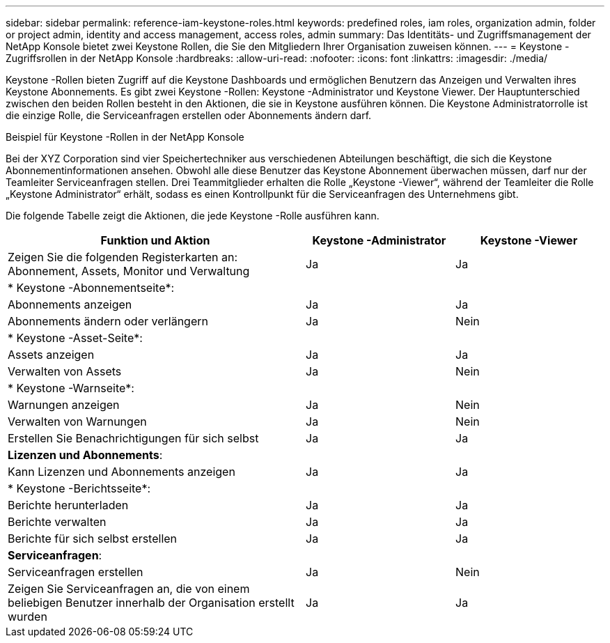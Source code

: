 ---
sidebar: sidebar 
permalink: reference-iam-keystone-roles.html 
keywords: predefined roles, iam roles, organization admin, folder or project admin, identity and access management, access roles, admin 
summary: Das Identitäts- und Zugriffsmanagement der NetApp Konsole bietet zwei Keystone Rollen, die Sie den Mitgliedern Ihrer Organisation zuweisen können. 
---
= Keystone -Zugriffsrollen in der NetApp Konsole
:hardbreaks:
:allow-uri-read: 
:nofooter: 
:icons: font
:linkattrs: 
:imagesdir: ./media/


[role="lead"]
Keystone -Rollen bieten Zugriff auf die Keystone Dashboards und ermöglichen Benutzern das Anzeigen und Verwalten ihres Keystone Abonnements.  Es gibt zwei Keystone -Rollen: Keystone -Administrator und Keystone Viewer.  Der Hauptunterschied zwischen den beiden Rollen besteht in den Aktionen, die sie in Keystone ausführen können.  Die Keystone Administratorrolle ist die einzige Rolle, die Serviceanfragen erstellen oder Abonnements ändern darf.

.Beispiel für Keystone -Rollen in der NetApp Konsole
Bei der XYZ Corporation sind vier Speichertechniker aus verschiedenen Abteilungen beschäftigt, die sich die Keystone Abonnementinformationen ansehen.  Obwohl alle diese Benutzer das Keystone Abonnement überwachen müssen, darf nur der Teamleiter Serviceanfragen stellen.  Drei Teammitglieder erhalten die Rolle „Keystone -Viewer“, während der Teamleiter die Rolle „Keystone Administrator“ erhält, sodass es einen Kontrollpunkt für die Serviceanfragen des Unternehmens gibt.

Die folgende Tabelle zeigt die Aktionen, die jede Keystone -Rolle ausführen kann.

[cols="40,20a,20a"]
|===
| Funktion und Aktion | Keystone -Administrator | Keystone -Viewer 


| Zeigen Sie die folgenden Registerkarten an: Abonnement, Assets, Monitor und Verwaltung  a| 
Ja
 a| 
Ja



3+| * Keystone -Abonnementseite*: 


| Abonnements anzeigen  a| 
Ja
 a| 
Ja



| Abonnements ändern oder verlängern  a| 
Ja
 a| 
Nein



3+| * Keystone -Asset-Seite*: 


| Assets anzeigen  a| 
Ja
 a| 
Ja



| Verwalten von Assets  a| 
Ja
 a| 
Nein



3+| * Keystone -Warnseite*: 


| Warnungen anzeigen  a| 
Ja
 a| 
Nein



| Verwalten von Warnungen  a| 
Ja
 a| 
Nein



| Erstellen Sie Benachrichtigungen für sich selbst  a| 
Ja
 a| 
Ja



3+| *Lizenzen und Abonnements*: 


| Kann Lizenzen und Abonnements anzeigen  a| 
Ja
 a| 
Ja



3+| * Keystone -Berichtsseite*: 


| Berichte herunterladen  a| 
Ja
 a| 
Ja



| Berichte verwalten  a| 
Ja
 a| 
Ja



| Berichte für sich selbst erstellen  a| 
Ja
 a| 
Ja



3+| *Serviceanfragen*: 


| Serviceanfragen erstellen  a| 
Ja
 a| 
Nein



| Zeigen Sie Serviceanfragen an, die von einem beliebigen Benutzer innerhalb der Organisation erstellt wurden  a| 
Ja
 a| 
Ja

|===